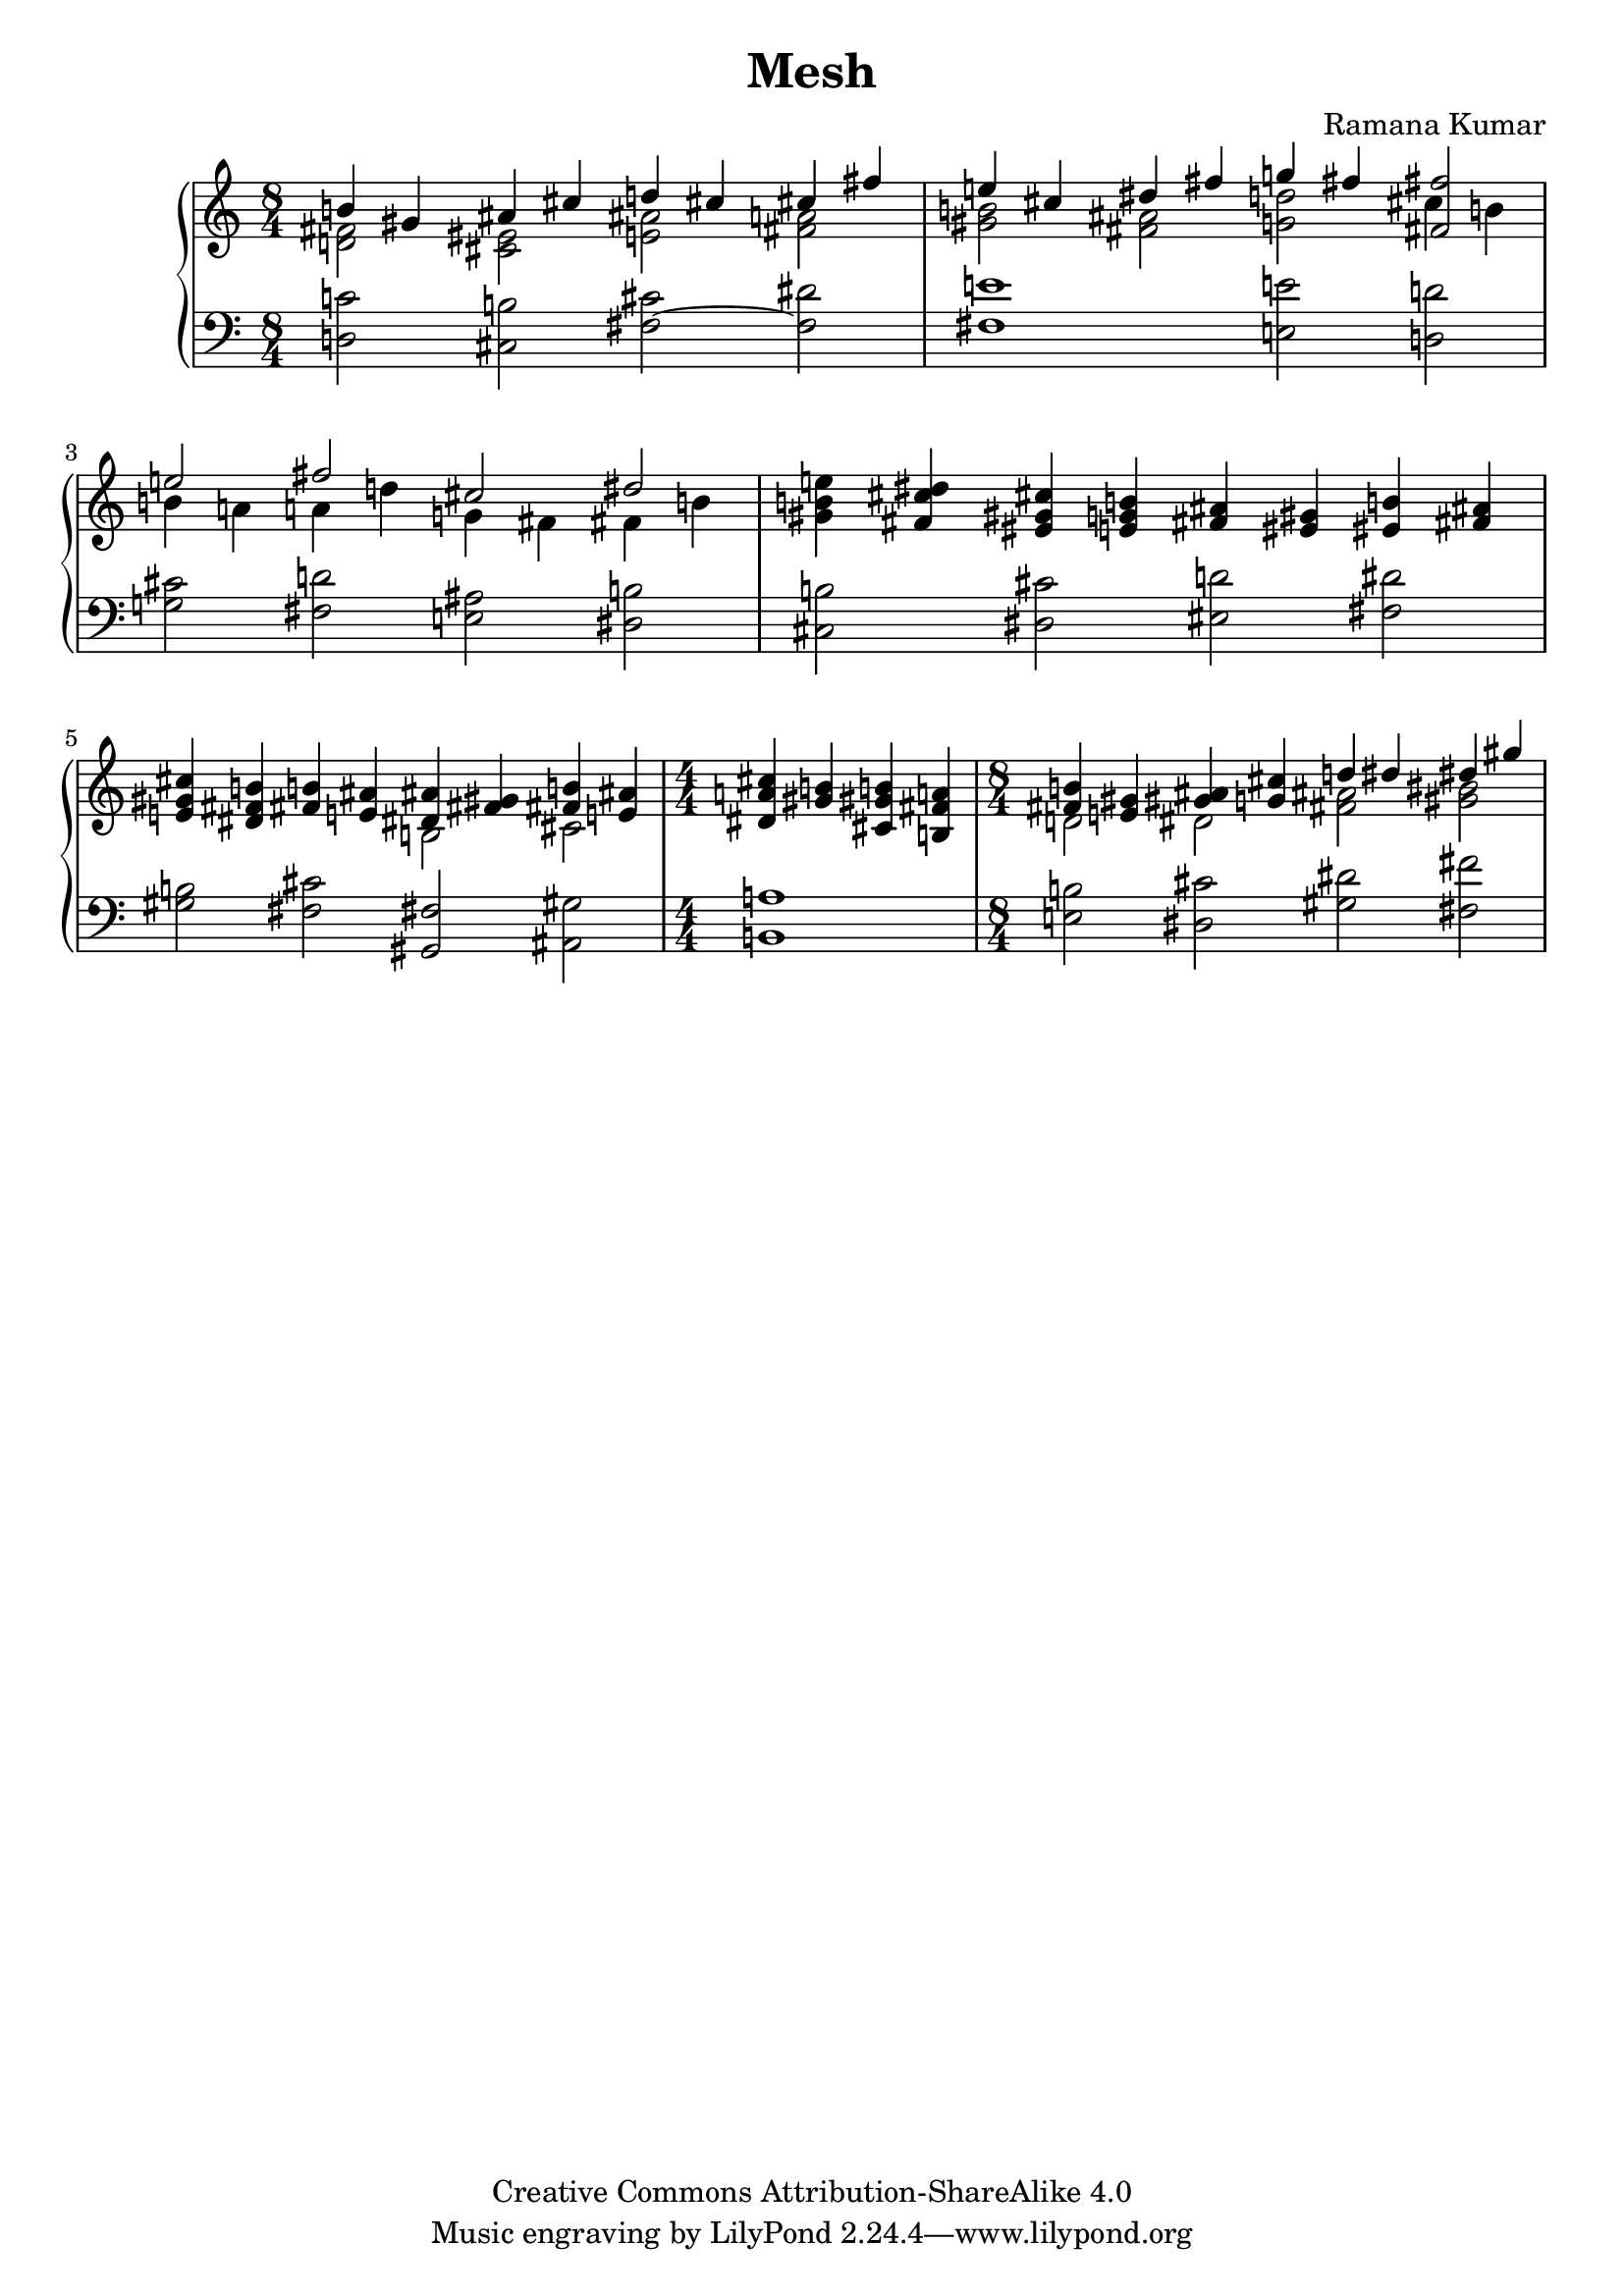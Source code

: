 \version "2.24.3"

\header {
  title = "Mesh"
  composer = "Ramana Kumar"
  date = "2024"
  copyright = "Creative Commons Attribution-ShareAlike 4.0"
}

#(set-default-paper-size "a4" 'portrait)
#(ly:set-option 'point-and-click #f)

\score {
  \new PianoStaff <<
    \new Staff {
      \accidentalStyle PianoStaff.dodecaphonic
      \override PianoStaff.TimeSignature.style = #'numbered
      \clef treble
      \time 8/4 <<
        { b'4 gis' ais' cis'' d'' cis'' cis'' fis'' } \\
        { < d' fis'>2 <cis' eis'> <e' ais'> <fis' a'> }
      >> | <<
        { e''4 cis'' dis'' fis'' g'' fis'' <fis' fis''>2 } \\
        { <gis' b'>2 <fis' ais'> <g' d''> cis''4 b' }
      >> | <<
        { e''2 fis'' cis'' dis'' } \\
        { b'4 a' a' d'' g' fis' fis' b' }
      >> |
      <gis' b' e''>4 <fis' cis'' dis''> <eis' gis' cis''> <e' g' b'>
      <fis' ais'>4 <eis' gis'> <eis' b'> <fis' ais'>
      |
      <e' gis' cis''>4 <dis' fis' b'> <fis' b'> <e' ais'> <<
        { <dis' ais'>4 <fis' gis'> <fis' b'> <e' ais'> } \\
        { b2 cis' }
      >> |
      \time 4/4
      <dis' a' cis''>4 <gis' b'> <cis' gis' b'> <b fis' a'>
      \time 8/4 <<
        { <fis' b'>4 <e' gis'> <gis' ais'> <g' cis''> d'' dis'' dis'' gis'' } \\
        { d'2 dis' <fis' ais'> <gis' bis'> }
      >> |
    }
    \new Staff {
      \clef bass
        <d c'>2 <cis b> <fis cis'> ~ <fis dis'>
      | <fis e'>1 <e e'>2 <d d'>
      | <g cis'>2 <fis d'> <e ais> <dis b>
      | <cis b>2 <dis cis'> <eis d'> <fis dis'>
      | <gis b>2 <fis cis'> <gis, fis> <ais, gis>
      | <b, a>1
      | <e b>2 <dis cis'> <gis dis'> <fis fis'>
      |
    }
  >>
\layout{}
}
